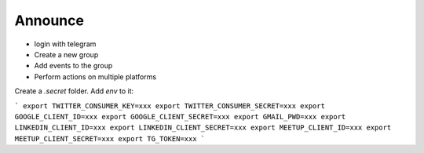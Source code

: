 Announce
========


- login with telegram
- Create a new group
- Add events to the group
- Perform actions on multiple platforms


Create a `.secret` folder. Add `env` to it:

```
export TWITTER_CONSUMER_KEY=xxx
export TWITTER_CONSUMER_SECRET=xxx
export GOOGLE_CLIENT_ID=xxx
export GOOGLE_CLIENT_SECRET=xxx
export GMAIL_PWD=xxx
export LINKEDIN_CLIENT_ID=xxx
export LINKEDIN_CLIENT_SECRET=xxx
export MEETUP_CLIENT_ID=xxx
export MEETUP_CLIENT_SECRET=xxx
export TG_TOKEN=xxx
```
